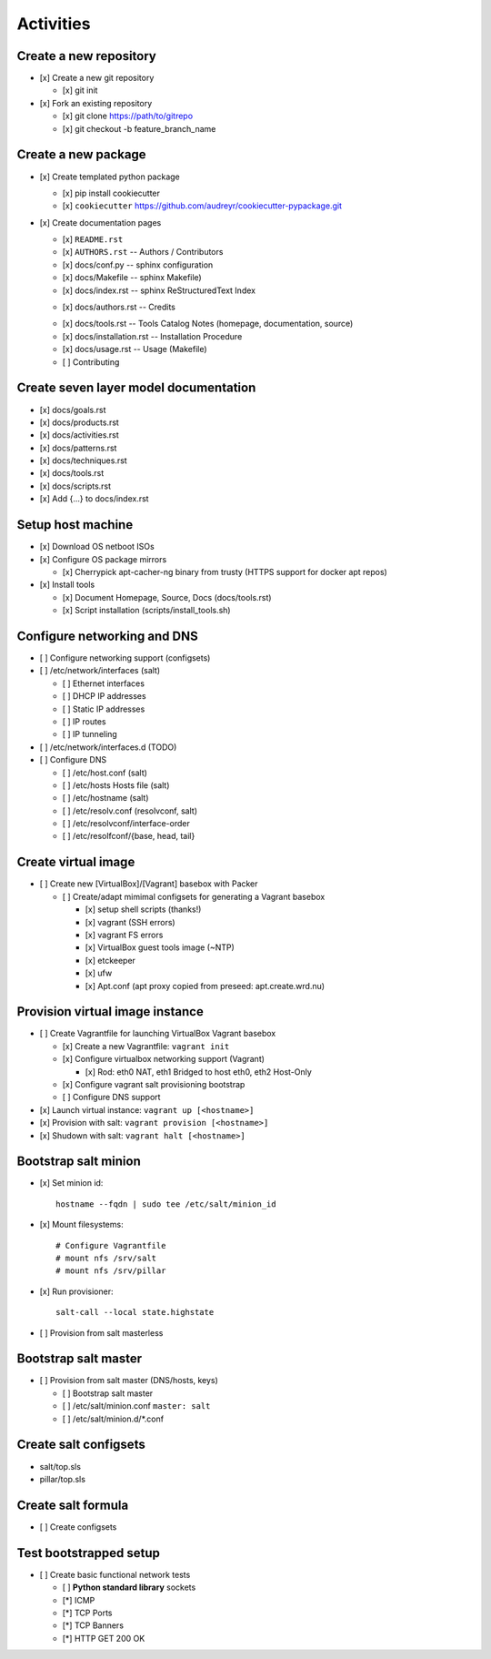 ============
Activities
============


Create a new repository
-------------------------
* [x] Create a new git repository

  * [x] git init

* [x] Fork an existing repository

  * [x] git clone https://path/to/gitrepo
  * [x] git checkout -b feature_branch_name


Create a new package
----------------------

* [x] Create templated python package

  * [x] pip install cookiecutter
  * [x] ``cookiecutter`` https://github.com/audreyr/cookiecutter-pypackage.git

* [x] Create documentation pages

  * [x] ``README.rst``
  * [x] ``AUTHORS.rst`` -- Authors / Contributors
  * [x] docs/conf.py -- sphinx configuration
  * [x] docs/Makefile -- sphinx Makefile)
  * [x] docs/index.rst -- sphinx ReStructuredText Index
  - [x] docs/authors.rst -- Credits
  * [x] docs/tools.rst -- Tools Catalog Notes (homepage, documentation, source)
  * [x] docs/installation.rst -- Installation Procedure
  * [x] docs/usage.rst -- Usage (Makefile)
  * [ ] Contributing


Create seven layer model documentation
----------------------------------------
- [x] docs/goals.rst
- [x] docs/products.rst
- [x] docs/activities.rst
- [x] docs/patterns.rst
- [x] docs/techniques.rst
- [x] docs/tools.rst
- [x] docs/scripts.rst
- [x] Add {...} to docs/index.rst


Setup host machine
--------------------
* [x] Download OS netboot ISOs

* [x] Configure OS package mirrors

  * [x] Cherrypick apt-cacher-ng binary from trusty
    (HTTPS support for docker apt repos)

* [x] Install tools

  * [x] Document Homepage, Source, Docs (docs/tools.rst)
  * [x] Script installation (scripts/install_tools.sh)


Configure networking and DNS
------------------------------
* [ ] Configure networking support (configsets)

* [ ] /etc/network/interfaces (salt)

  * [ ] Ethernet interfaces
  * [ ] DHCP IP addresses
  * [ ] Static IP addresses
  * [ ] IP routes
  * [ ] IP tunneling

* [ ] /etc/network/interfaces.d (TODO)

* [ ] Configure DNS

  + [ ] /etc/host.conf (salt)
  + [ ] /etc/hosts Hosts file (salt)
  + [ ] /etc/hostname (salt)
  + [ ] /etc/resolv.conf (resolvconf, salt)
  + [ ] /etc/resolvconf/interface-order
  + [ ] /etc/resolfconf/{base, head, tail}



Create virtual image
----------------------
* [ ] Create new [VirtualBox]/[Vagrant] basebox with Packer

  * [ ] Create/adapt mimimal configsets for generating a Vagrant basebox

    * [x] setup shell scripts (thanks!)
    * [x] vagrant (SSH errors)
    * [x] vagrant FS errors
    * [x] VirtualBox guest tools image (~NTP)
    * [x] etckeeper
    * [x] ufw
    * [x] Apt.conf (apt proxy copied from preseed: apt.create.wrd.nu)


Provision virtual image instance
----------------------------------
* [ ] Create Vagrantfile for launching VirtualBox Vagrant basebox

  * [x] Create a new Vagrantfile: ``vagrant init``
  * [x] Configure virtualbox networking support (Vagrant)

    * [x] Rod: eth0 NAT, eth1 Bridged to host eth0, eth2 Host-Only

  * [x] Configure vagrant salt provisioning bootstrap
  * [ ] Configure DNS support 
* [x] Launch virtual instance: ``vagrant up [<hostname>]``
* [x] Provision with salt: ``vagrant provision [<hostname>]``
* [x] Shudown with salt: ``vagrant halt [<hostname>]``


Bootstrap salt minion
------------------------

* [x] Set minion id::
          
    hostname --fqdn | sudo tee /etc/salt/minion_id

* [x] Mount filesystems::

    # Configure Vagrantfile
    # mount nfs /srv/salt
    # mount nfs /srv/pillar

* [x] Run provisioner::

    salt-call --local state.highstate

* [ ] Provision from salt masterless


Bootstrap salt master
-----------------------

* [ ] Provision from salt master (DNS/hosts, keys)

  + [ ] Bootstrap salt master
  + [ ] /etc/salt/minion.conf ``master: salt``
  + [ ] /etc/salt/minion.d/\*.conf



Create salt configsets
------------------------
* salt/top.sls
* pillar/top.sls


Create salt formula
-----------------------

* [ ] Create configsets


Test bootstrapped setup
-------------------------

* [ ] Create basic functional network tests

  * [ ] **Python standard library** sockets
  * [*] ICMP
  * [*] TCP Ports
  * [*] TCP Banners
  * [*] HTTP GET 200 OK


